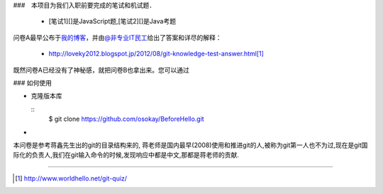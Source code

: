 
###　本项目为我们入职前要完成的笔试和机试题．

 * [笔试1][]是JavaScript题,[笔试2][]是Java考题



问卷A最早公布于\ `我的博客 <http://www.worldhello.net/2012/03/19/git-quiz.html>`__\ ，\
并由\ `@非专业IT民工 <http://weibo.com/sysadm>`_\ 给出了答案和详尽的解释：

 * http://loveky2012.blogspot.jp/2012/08/git-knowledge-test-answer.html\ [#]_

既然问卷A已经没有了神秘感，就把问卷B也拿出来。您可以通过



### 如何使用

* 克隆版本库

  ::
    $ git clone https://github.com/osokay/BeforeHello.git

*

本问卷是参考蒋鑫先生出的git的目录结构来的, 蒋老师是国内最早(2008)使用和推进git的人,被称为git第一人也不为过,现在是git国际化的负责人,我们在git输入命令的时候,发现响应中都是中文,那都是蒋老师的贡献.

----

.. [#] http://www.worldhello.net/git-quiz/
